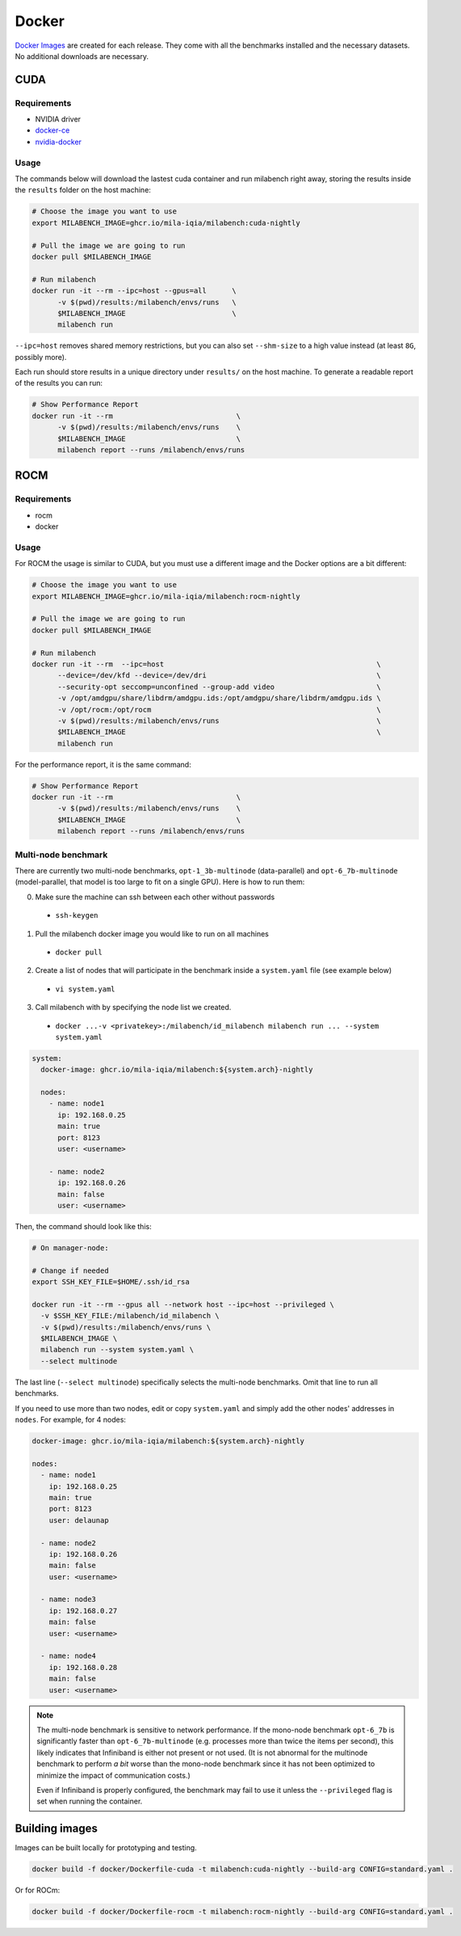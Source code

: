 Docker
======

`Docker Images <https://github.com/mila-iqia/milabench/pkgs/container/milabench>`_ are created for each release. They come with all the benchmarks installed and the necessary datasets. No additional downloads are necessary.

CUDA
----

Requirements
^^^^^^^^^^^^

* NVIDIA driver
* `docker-ce <https://docs.docker.com/engine/install/ubuntu/#install-using-the-repository>`_
* `nvidia-docker <https://docs.nvidia.com/datacenter/cloud-native/container-toolkit/install-guide.html#docker>`_


Usage
^^^^^

The commands below will download the lastest cuda container and run milabench right away,
storing the results inside the ``results`` folder on the host machine:

.. code-block:: bash

   # Choose the image you want to use
   export MILABENCH_IMAGE=ghcr.io/mila-iqia/milabench:cuda-nightly

   # Pull the image we are going to run
   docker pull $MILABENCH_IMAGE

   # Run milabench
   docker run -it --rm --ipc=host --gpus=all      \
         -v $(pwd)/results:/milabench/envs/runs   \
         $MILABENCH_IMAGE                         \
         milabench run

``--ipc=host`` removes shared memory restrictions, but you can also set ``--shm-size`` to a high value instead (at least ``8G``, possibly more).

Each run should store results in a unique directory under ``results/`` on the host machine. To generate a readable report of the results you can run:

.. code-block:: bash

   # Show Performance Report
   docker run -it --rm                             \
         -v $(pwd)/results:/milabench/envs/runs    \
         $MILABENCH_IMAGE                          \
         milabench report --runs /milabench/envs/runs


ROCM
----

Requirements
^^^^^^^^^^^^

* rocm
* docker

Usage
^^^^^

For ROCM the usage is similar to CUDA, but you must use a different image and the Docker options are a bit different:

.. code-block:: bash

   # Choose the image you want to use
   export MILABENCH_IMAGE=ghcr.io/mila-iqia/milabench:rocm-nightly

   # Pull the image we are going to run
   docker pull $MILABENCH_IMAGE

   # Run milabench
   docker run -it --rm  --ipc=host                                                  \
         --device=/dev/kfd --device=/dev/dri                                        \
         --security-opt seccomp=unconfined --group-add video                        \
         -v /opt/amdgpu/share/libdrm/amdgpu.ids:/opt/amdgpu/share/libdrm/amdgpu.ids \
         -v /opt/rocm:/opt/rocm                                                     \
         -v $(pwd)/results:/milabench/envs/runs                                     \
         $MILABENCH_IMAGE                                                           \
         milabench run

For the performance report, it is the same command:

.. code-block:: bash

   # Show Performance Report
   docker run -it --rm                             \
         -v $(pwd)/results:/milabench/envs/runs    \
         $MILABENCH_IMAGE                          \
         milabench report --runs /milabench/envs/runs


Multi-node benchmark
^^^^^^^^^^^^^^^^^^^^

There are currently two multi-node benchmarks, ``opt-1_3b-multinode`` (data-parallel) and 
``opt-6_7b-multinode`` (model-parallel, that model is too large to fit on a single GPU). Here is how to run them:

0. Make sure the machine can ssh between each other without passwords
  - ``ssh-keygen``
1. Pull the milabench docker image you would like to run on all machines
  - ``docker pull``
2. Create a list of nodes that will participate in the benchmark inside a ``system.yaml`` file (see example below)
  - ``vi system.yaml``
3. Call milabench with by specifying the node list we created.
  - ``docker ...-v <privatekey>:/milabench/id_milabench milabench run ... --system system.yaml``

.. notes::

   The main node is the node that will be in charge of managing the other worker nodes.

.. code-block:: yaml

  system:
    docker-image: ghcr.io/mila-iqia/milabench:${system.arch}-nightly

    nodes:
      - name: node1
        ip: 192.168.0.25
        main: true
        port: 8123
        user: <username>
      
      - name: node2
        ip: 192.168.0.26
        main: false
        user: <username>


Then, the command should look like this:

.. code-block:: bash

    # On manager-node:

    # Change if needed
    export SSH_KEY_FILE=$HOME/.ssh/id_rsa

    docker run -it --rm --gpus all --network host --ipc=host --privileged \
      -v $SSH_KEY_FILE:/milabench/id_milabench \
      -v $(pwd)/results:/milabench/envs/runs \
      $MILABENCH_IMAGE \
      milabench run --system system.yaml \
      --select multinode

The last line (``--select multinode``) specifically selects the multi-node benchmarks. Omit that line to run all benchmarks.

If you need to use more than two nodes, edit or copy ``system.yaml`` and simply add the other nodes' addresses in ``nodes``. For example, for 4 nodes:

.. code-block:: yaml

    docker-image: ghcr.io/mila-iqia/milabench:${system.arch}-nightly

    nodes:
      - name: node1
        ip: 192.168.0.25
        main: true
        port: 8123
        user: delaunap
      
      - name: node2
        ip: 192.168.0.26
        main: false
        user: <username>
      
      - name: node3
        ip: 192.168.0.27
        main: false
        user: <username>

      - name: node4
        ip: 192.168.0.28
        main: false
        user: <username>

.. note::
      The multi-node benchmark is sensitive to network performance. If the mono-node benchmark ``opt-6_7b`` is significantly faster than ``opt-6_7b-multinode`` (e.g. processes more than twice the items per second), this likely indicates that Infiniband is either not present or not used. (It is not abnormal for the multinode benchmark to perform *a bit* worse than the mono-node benchmark since it has not been optimized to minimize the impact of communication costs.)

      Even if Infiniband is properly configured, the benchmark may fail to use it unless the ``--privileged`` flag is set when running the container.


Building images
---------------

Images can be built locally for prototyping and testing.

.. code-block::

   docker build -f docker/Dockerfile-cuda -t milabench:cuda-nightly --build-arg CONFIG=standard.yaml .

Or for ROCm:

.. code-block::

   docker build -f docker/Dockerfile-rocm -t milabench:rocm-nightly --build-arg CONFIG=standard.yaml .
